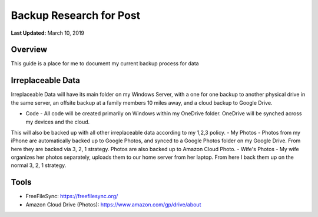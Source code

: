 .. title: Personal Data Backup Strategy
.. slug: personal-data-backup-strategy
.. date: 2019-03-10 22:11:05 UTC-04:00
.. tags: 
.. category: 
.. link: 
.. description: 
.. type: text

Backup Research for Post
================================================

**Last Updated:** March 10, 2019

Overview
--------

This guide is a place for me to document my current backup process for data

Irreplaceable Data
------------------

Irreplaceable Data will have its main folder on my Windows Server, 
with a one for one backup to another physical drive in the same server, 
an offsite backup at a family members 10 miles away, and a cloud backup
to Google Drive.


- Code - All code will be created primarily on Windows within my OneDrive folder.  OneDrive will be synched across my devices and the cloud.  
This will also be backed up with all other irreplaceable data according to my 1,2,3 policy. 
- My Photos - Photos from my iPhone are automatically backed up to Google Photos, and synced to a Google Photos folder on my Google Drive. 
From here they are backed via 3, 2, 1 strategy.  Photos are also backed up to Amazon Cloud Photo.
- Wife's Photos - My wife organizes her photos separately, uploads them to our home server from her laptop.  
From here I back them up on the normal 3, 2, 1 strategy.

Tools
-------

- FreeFileSync: https://freefilesync.org/
- Amazon Cloud Drive (Photos): https://www.amazon.com/gp/drive/about


